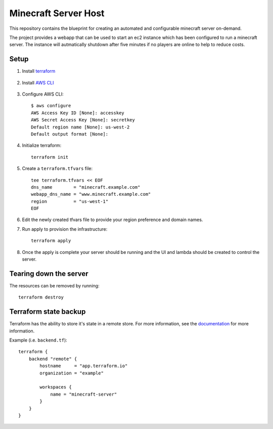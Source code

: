 ----------------------
Minecraft Server Host
----------------------

This repository contains the blueprint for creating
an automated and configurable minecraft server on-demand.

The project provides a webapp that can be used to start an ec2
instance which has been configured to run a minecraft server.
The instance will autmatically shutdown after five minutes if
no players are online to help to reduce costs.

Setup
------

1. Install `terraform`_

    .. _terraform: https://www.terraform.io/downloads.html

#. Install `AWS CLI`_

    .. _AWS CLI: https://docs.aws.amazon.com/cli/latest/userguide/install-cliv2.html

#. Configure AWS CLI::

    $ aws configure
    AWS Access Key ID [None]: accesskey
    AWS Secret Access Key [None]: secretkey
    Default region name [None]: us-west-2
    Default output format [None]:

#. Initialize terraform::

    terraform init

#. Create a ``terraform.tfvars`` file::

    tee terraform.tfvars << EOF
    dns_name        = "minecraft.example.com"
    webapp_dns_name = "www.minecraft.example.com"
    region          = "us-west-1"
    EOF

#. Edit the newly created tfvars file to provide your region
   preference and domain names.

#. Run apply to provision the infrastructure::

    terraform apply

#. Once the apply is complete your server should be running and
   the UI and lambda should be created to control the server.


Tearing down the server
------------------------

The resources can be removed by running::

    terraform destroy

Terraform state backup
-----------------------

Terraform has the ability to store it's state in a remote store.
For more information, see the `documentation`_ for more information.

.. _documentation: https://www.terraform.io/docs/backends/types/remote.html

Example (i.e. ``backend.tf``)::

    terraform {
        backend "remote" {
            hostname     = "app.terraform.io"
            organization = "example"

            workspaces {
                name = "minecraft-server"
            }
        }
    }
